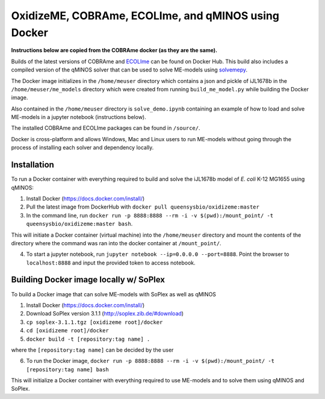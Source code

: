 OxidizeME, COBRAme, ECOLIme, and qMINOS using Docker
=========================================

**Instructions below are copied from the COBRAme docker (as they are the same).**

Builds of the latest versions of COBRAme and ECOLIme_ can be found on Docker Hub. This build also includes a compiled version of the qMINOS solver that can be used to solve ME-models using solvemepy_.

The Docker image initializes in the ``/home/meuser`` directory which contains a json and pickle of iJL1678b in the ``/home/meuser/me_models`` directory which were created from running ``build_me_model.py`` while building the Docker image.

Also contained in the ``/home/meuser`` directory is ``solve_demo.ipynb`` containing an example of how to load and solve ME-models in a jupyter notebook (instructions below).

The installed COBRAme and ECOLIme packages can be found in ``/source/``.

Docker is cross-platform and allows Windows, Mac and Linux users to run ME-models without going through the process of installing each solver and dependency locally.


Installation
------------
To run a Docker container with everything required to build and solve the iJL1678b model of *E. coli* K-12 MG1655 using qMINOS:

1. Install Docker (https://docs.docker.com/install/)
2. Pull the latest image from DockerHub with ``docker pull queensysbio/oxidizeme:master``
3. In the command line, run ``docker run -p 8888:8888 --rm -i -v $(pwd):/mount_point/ -t queensysbio/oxidizeme:master bash``.

This will initiate a Docker container (virtual machine) into the ``/home/meuser`` directory and mount the contents of the directory where the command was ran into the docker container at ``/mount_point/``.

4. To start a jupyter notebook, run ``jupyter notebook --ip=0.0.0.0 --port=8888``. Point the browser to ``localhost:8888`` and input the provided token to access notebook.


Building Docker image locally w/ SoPlex
---------------------------------------
To build a Docker image that can solve ME-models with SoPlex as well as qMINOS

1. Install Docker (https://docs.docker.com/install/)
2. Download SoPlex version 3.1.1 (http://soplex.zib.de/#download)
3. ``cp soplex-3.1.1.tgz [oxidizeme root]/docker``
4. ``cd [oxidizeme root]/docker``
5. ``docker build -t [repository:tag name] .``

where the ``[repository:tag name]`` can be decided by the user

6. To run the Docker image, ``docker run -p 8888:8888 --rm -i -v $(pwd):/mount_point/ -t [repository:tag name] bash``

This will initialize a Docker container with everything required to use ME-models and to solve them using qMINOS and SoPlex.

.. _ECOLIme: https://github.com/SBRG/ECOLIme
.. _ZIB: http://soplex.zib.de/
.. _soplex_cython: https://github.com/SBRG/soplex_cython
.. _solvemepy: https://github.com/SBRG/solvemepy
.. _COBRApy: https://github.com/opencobra/cobrapy
